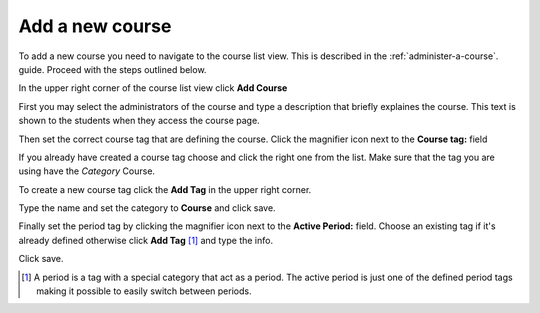 ################
Add a new course
################

To add a new course you need to navigate to the course list view. This is described in the :ref:`administer-a-course`.
guide. Proceed with the steps outlined below.

In the upper right corner of the course list view click **Add Course**

.. image:: ../images/add_course.png

First you may select the administrators of the course and type a description that briefly explaines the course. This text
is shown to the students when they access the course page.

Then set the correct course tag that are defining the course. Click the magnifier icon next to the **Course tag:** field

.. image:: ../images/select_course_tag.png

If you already have created a course tag choose and click the right one from the list. Make sure that the tag you are
using have the *Category* Course.

To create a new course tag click the **Add Tag** in the upper right corner.

.. image:: ../images/add_course_tag.png

Type the name and set the category to **Course** and click save.

Finally set the period tag by clicking the magnifier icon next to the **Active Period:** field.
Choose an existing tag if it's already defined otherwise click **Add Tag** [#periodtag]_ and type the info.

.. image:: ../images/add_period_tag.png

Click save.

.. [#periodtag] A period is a tag with a special category that act as a period. The active period is just one of the defined period tags making it possible to easily switch between periods.